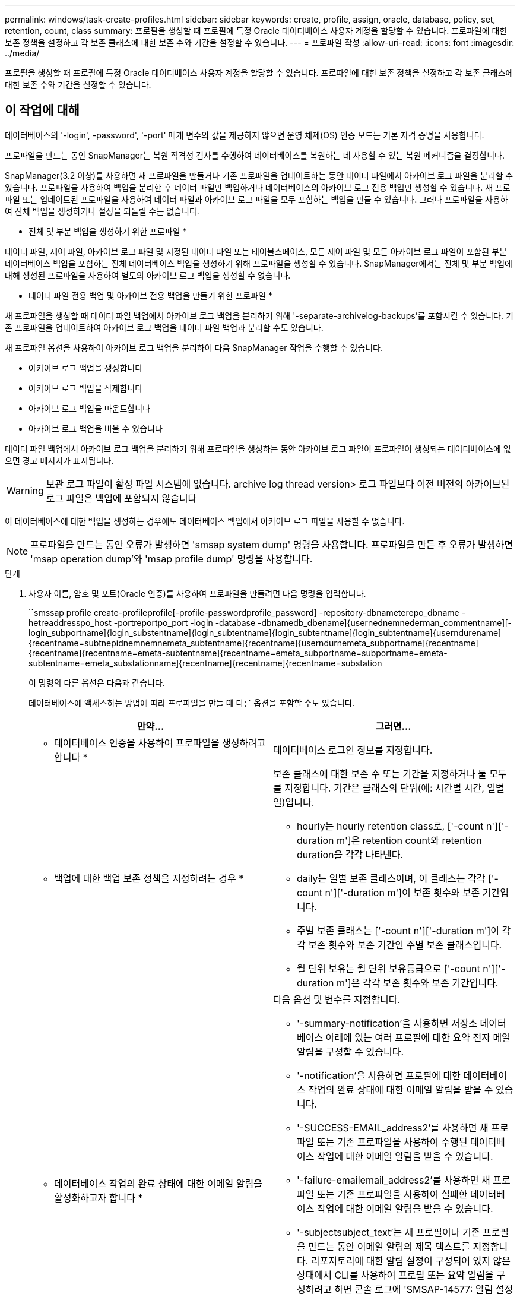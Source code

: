 ---
permalink: windows/task-create-profiles.html 
sidebar: sidebar 
keywords: create, profile, assign, oracle, database, policy, set, retention, count, class 
summary: 프로필을 생성할 때 프로필에 특정 Oracle 데이터베이스 사용자 계정을 할당할 수 있습니다. 프로파일에 대한 보존 정책을 설정하고 각 보존 클래스에 대한 보존 수와 기간을 설정할 수 있습니다. 
---
= 프로파일 작성
:allow-uri-read: 
:icons: font
:imagesdir: ../media/


[role="lead"]
프로필을 생성할 때 프로필에 특정 Oracle 데이터베이스 사용자 계정을 할당할 수 있습니다. 프로파일에 대한 보존 정책을 설정하고 각 보존 클래스에 대한 보존 수와 기간을 설정할 수 있습니다.



== 이 작업에 대해

데이터베이스의 '-login', -password', '-port' 매개 변수의 값을 제공하지 않으면 운영 체제(OS) 인증 모드는 기본 자격 증명을 사용합니다.

프로파일을 만드는 동안 SnapManager는 복원 적격성 검사를 수행하여 데이터베이스를 복원하는 데 사용할 수 있는 복원 메커니즘을 결정합니다.

SnapManager(3.2 이상)를 사용하면 새 프로파일을 만들거나 기존 프로파일을 업데이트하는 동안 데이터 파일에서 아카이브 로그 파일을 분리할 수 있습니다. 프로파일을 사용하여 백업을 분리한 후 데이터 파일만 백업하거나 데이터베이스의 아카이브 로그 전용 백업만 생성할 수 있습니다. 새 프로파일 또는 업데이트된 프로파일을 사용하여 데이터 파일과 아카이브 로그 파일을 모두 포함하는 백업을 만들 수 있습니다. 그러나 프로파일을 사용하여 전체 백업을 생성하거나 설정을 되돌릴 수는 없습니다.

* 전체 및 부분 백업을 생성하기 위한 프로파일 *

데이터 파일, 제어 파일, 아카이브 로그 파일 및 지정된 데이터 파일 또는 테이블스페이스, 모든 제어 파일 및 모든 아카이브 로그 파일이 포함된 부분 데이터베이스 백업을 포함하는 전체 데이터베이스 백업을 생성하기 위해 프로파일을 생성할 수 있습니다. SnapManager에서는 전체 및 부분 백업에 대해 생성된 프로파일을 사용하여 별도의 아카이브 로그 백업을 생성할 수 없습니다.

* 데이터 파일 전용 백업 및 아카이브 전용 백업을 만들기 위한 프로파일 *

새 프로파일을 생성할 때 데이터 파일 백업에서 아카이브 로그 백업을 분리하기 위해 '-separate-archivelog-backups'를 포함시킬 수 있습니다. 기존 프로파일을 업데이트하여 아카이브 로그 백업을 데이터 파일 백업과 분리할 수도 있습니다.

새 프로파일 옵션을 사용하여 아카이브 로그 백업을 분리하여 다음 SnapManager 작업을 수행할 수 있습니다.

* 아카이브 로그 백업을 생성합니다
* 아카이브 로그 백업을 삭제합니다
* 아카이브 로그 백업을 마운트합니다
* 아카이브 로그 백업을 비울 수 있습니다


데이터 파일 백업에서 아카이브 로그 백업을 분리하기 위해 프로파일을 생성하는 동안 아카이브 로그 파일이 프로파일이 생성되는 데이터베이스에 없으면 경고 메시지가 표시됩니다.


WARNING: 보관 로그 파일이 활성 파일 시스템에 없습니다. archive log thread version> 로그 파일보다 이전 버전의 아카이브된 로그 파일은 백업에 포함되지 않습니다

이 데이터베이스에 대한 백업을 생성하는 경우에도 데이터베이스 백업에서 아카이브 로그 파일을 사용할 수 없습니다.


NOTE: 프로파일을 만드는 동안 오류가 발생하면 'smsap system dump' 명령을 사용합니다. 프로파일을 만든 후 오류가 발생하면 'msap operation dump'와 'msap profile dump' 명령을 사용합니다.

.단계
. 사용자 이름, 암호 및 포트(Oracle 인증)를 사용하여 프로파일을 만들려면 다음 명령을 입력합니다.
+
``smssap profile create-profileprofile[-profile-passwordprofile_password] -repository-dbnameterepo_dbname -hetreaddresspo_host -portreportpo_port -login -database -dbnamedb_dbename]{usernednemnederman_commentname][-login_subportname]{login_substentname]{login_subtentname]{login_subtentname]{login_subtentname]{userndurename]{recentname=subtnepidnemnemnemeta_subtentname]{recentname]{userndurnemeta_subportname]{recentname]{recentname]{recentname=emeta-subtentname]{recentname=emeta_subportname=subportname=emeta-subtentname=emeta_substationname]{recentname]{recentname]{recentname=substation

+
이 명령의 다른 옵션은 다음과 같습니다.

+
['-force'] ['-nop프롬프트']

+
['quiet'|'rbose']

+
데이터베이스에 액세스하는 방법에 따라 프로파일을 만들 때 다른 옵션을 포함할 수도 있습니다.

+
|===
| 만약... | 그러면... 


 a| 
* 데이터베이스 인증을 사용하여 프로파일을 생성하려고 합니다 *
 a| 
데이터베이스 로그인 정보를 지정합니다.



 a| 
* 백업에 대한 백업 보존 정책을 지정하려는 경우 *
 a| 
보존 클래스에 대한 보존 수 또는 기간을 지정하거나 둘 모두를 지정합니다. 기간은 클래스의 단위(예: 시간별 시간, 일별 일)입니다.

** hourly는 hourly retention class로, ['-count n']['-duration m']은 retention count와 retention duration을 각각 나타낸다.
** daily는 일별 보존 클래스이며, 이 클래스는 각각 ['-count n']['-duration m']이 보존 횟수와 보존 기간입니다.
** 주별 보존 클래스는 ['-count n']['-duration m']이 각각 보존 횟수와 보존 기간인 주별 보존 클래스입니다.
** 월 단위 보유는 월 단위 보유등급으로 ['-count n']['-duration m']은 각각 보존 횟수와 보존 기간입니다.




 a| 
* 데이터베이스 작업의 완료 상태에 대한 이메일 알림을 활성화하고자 합니다 *
 a| 
다음 옵션 및 변수를 지정합니다.

** '-summary-notification'을 사용하면 저장소 데이터베이스 아래에 있는 여러 프로필에 대한 요약 전자 메일 알림을 구성할 수 있습니다.
** '-notification'을 사용하면 프로필에 대한 데이터베이스 작업의 완료 상태에 대한 이메일 알림을 받을 수 있습니다.
** '-SUCCESS-EMAIL_address2'를 사용하면 새 프로파일 또는 기존 프로파일을 사용하여 수행된 데이터베이스 작업에 대한 이메일 알림을 받을 수 있습니다.
** '-failure-emailemail_address2'를 사용하면 새 프로파일 또는 기존 프로파일을 사용하여 실패한 데이터베이스 작업에 대한 이메일 알림을 받을 수 있습니다.
** '-subjectsubject_text'는 새 프로필이나 기존 프로필을 만드는 동안 이메일 알림의 제목 텍스트를 지정합니다. 리포지토리에 대한 알림 설정이 구성되어 있지 않은 상태에서 CLI를 사용하여 프로필 또는 요약 알림을 구성하려고 하면 콘솔 로그에 'SMSAP-14577: 알림 설정이 구성되지 않음'이라는 메시지가 기록됩니다.
+
알림 설정을 구성한 후 리포지토리에 대한 요약 알림을 설정하지 않고 CLI를 사용하여 요약 알림을 구성하려고 하면 콘솔 로그에 'SMSAP-14575: Summary notification configuration not available for this repository'라는 메시지가 표시됩니다





 a| 
* 데이터 파일과 별도로 아카이브 로그 파일을 백업하려고 합니다 *
 a| 
다음 옵션 및 변수를 지정합니다.

** '-separate-archivelog-backups'를 사용하면 데이터 파일 백업에서 아카이브 로그 백업을 분리할 수 있습니다.
** '-retain-archivelog-backups'는 아카이브 로그 백업의 보존 기간을 설정합니다. 양의 보존 기간을 지정해야 합니다.
+
아카이브 로그 백업은 아카이브 로그 보존 기간을 기준으로 유지됩니다. 데이터 파일 백업은 기존 보존 정책에 따라 보존됩니다.

** '-include-with-online-backups'에는 온라인 데이터베이스 백업과 함께 아카이브 로그 백업이 포함됩니다.
+
이 옵션을 사용하면 클론 생성을 위해 온라인 데이터 파일 백업 및 아카이브 로그 백업을 함께 생성할 수 있습니다. 이 옵션을 설정하면 온라인 데이터 파일 백업을 만들 때마다 데이터 파일과 함께 아카이브 로그 백업이 즉시 생성됩니다.

** '-no-include-with-online-backups'에는 데이터베이스 백업과 함께 아카이브 로그 백업이 포함되지 않습니다.




 a| 
* 성공적인 프로파일 생성 작업 * 후에 덤프 파일을 수집할 수 있습니다
 a| 
profile create 명령의 끝에 있는 dump 옵션을 지정합니다.

|===


